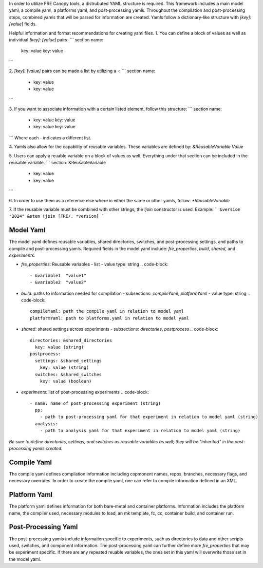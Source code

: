 In order to utilize FRE Canopy tools, a distrubuted YAML structure is required. This framework includes a main model yaml, a compile yaml, a platforms yaml, and post-processing yamls. Throughout the compilation and post-processing steps, combined yamls that will be parsed for information are created. Yamls follow a dictionary-like structure with `[key]: [value]` fields. 

Helpful information and format recommendations for creating yaml files.
1. You can define a block of values as well as individual `[key]: [value]` pairs: 
```
section name:
  key: value
  key: value
```

2. `[key]: [value]` pairs can be made a list by utilizing a `-`:
```
section name:
  - key: value
  - key: value
```

3. If you want to associate information with a certain listed element, follow this structure:
```
section name:
  - key: value
    key: value
  - key: value
    key: value
```
Where each `-` indicates a different list.

4. Yamls also allow for the capability of reusable variables. These variables are defined by:
`&ReusableVariable Value`

5. Users can apply a reuable variable on a block of values as well. Everything under that section can be included in the reusable variable.
```
section: &ReusableVariable
  - key: value
  - key: value
```

6. In order to use them as a reference else where in either the same or other yamls, follow:
`*ReusableVariable`

7. If the reusable variable must be combined with other strings, the `!join` constructor is used. Example:
```
&version "2024"
&stem !join [FRE/, *version]
```

Model Yaml
----------
The model yaml defines reusable variables, shared directories, switches, and post-processing settings, and paths to compile and post-processing yamls. Required fields in the model yaml include: `fre_properties`, `build`, `shared`, and `experiments`.

* `fre_properties`: Reusable variables
  - list
  - value type: string
  .. code-block::
     - &variable1  "value1"
     - &variable2  "value2"
* `build`: paths to information needed for compilation
  - subsections: `compileYaml`, `platformYaml`
  - value type: string
  .. code-block::
     compileYaml: path the compile yaml in relation to model yaml
     platformYaml: path to platforms.yaml in relation to model yaml
* `shared`: shared settings across experiments
  - subsections: `directories`, `postprocess`
  .. code-block::
     directories: &shared_directories
       key: value (string)
     postprocess: 
       settings: &shared_settings
         key: value (string)
       switches: &shared_switches
         key: value (boolean)
* `experiments`: list of post-processing experiments
  .. code-block::
     - name: name of post-processing experiment (string)
       pp: 
         - path to post-processing yaml for that experiment in relation to model yaml (string)
       analysis: 
         - path to analysis yaml for that experiment in relation to model yaml (string)

*Be sure to define directories, settings, and switches as reusable variables as well; they will be "inherited" in the post-processing yamls created.*

Compile Yaml
----------
The compile yaml defines compilation information including copmonent names, repos, branches, necessary flags, and necessary overrides. In order to create the compile yaml, one can refer to compile information defined in an XML.

Platform Yaml
----------
The platform yaml defines information for both bare-metal and container platforms. Information includes the platform name, the compiler used, necessary modules to load, an mk template, fc, cc, container build, and container run.

Post-Processing Yaml
----------
The post-processing yamls include information specific to experiments, such as directories to data and other scripts used, switches, and component information. The post-processing yaml can further define more `fre_properties` that may be experiment specific. If there are any repeated reuable variables, the ones set in this yaml will overwrite those set in the model yaml. 
